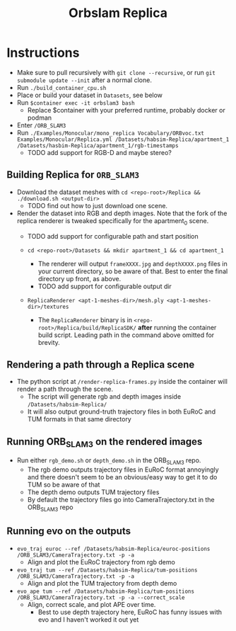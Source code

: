 #+title: Orbslam Replica
#+options: title:nil toc:nil

* Instructions
 + Make sure to pull recursively with ~git clone --recursive~, or run ~git submodule update --init~ after a normal clone.
 + Run ~./build_container_cpu.sh~
 + Place or build your dataset in ~Datasets~, see below
 + Run ~$container exec -it orbslam3 bash~
   + Replace $container with your preferred runtime, probably docker or podman
 + Enter ~/ORB_SLAM3~
 + Run ~./Examples/Monocular/mono_replica Vocabulary/ORBvoc.txt Examples/Monocular/Replica.yml /Datasets/habsim-Replica/apartment_1 /Datasets/hasbim-Replica/apartment_1/rgb-timestamps~
   + TODO add support for RGB-D and maybe stereo?

** Building Replica for ~ORB_SLAM3~
+ Download the dataset meshes with ~cd <repo-root>/Replica && ./download.sh <output-dir>~
  + TODO find out how to just download one scene.

+ Render the dataset into RGB and depth images. Note that the fork of the replica renderer is tweaked specifically for the apartment_0 scene.
  + TODO add support for configurable path and start position

  + ~cd <repo-root>/Datasets && mkdir apartment_1 && cd apartment_1~
    + The renderer will output ~frameXXXX.jpg~ and ~depthXXXX.png~ files in your current directory, so be aware of that. Best to enter the final directory up front, as above.
    + TODO add support for configurable output dir

  + ~ReplicaRenderer <apt-1-meshes-dir>/mesh.ply <apt-1-meshes-dir>/textures~
    + The ~ReplicaRenderer~ binary is in ~<repo-root>/Replica/build/ReplicaSDK/~ *after* running the container build script. Leading path in the command above omitted for brevity.

** Rendering a path through a Replica scene
+ The python script at ~/render-replica-frames.py~ inside the container will render a path through the scene.
  + The script will generate rgb and depth images inside ~/Datasets/habsim-Replica/~
  + It will also output ground-truth trajectory files in both EuRoC and TUM formats in that same directory

** Running ORB_SLAM3 on the rendered images
+ Run either ~rgb_demo.sh~ or ~depth_demo.sh~ in the ORB_SLAM3 repo.
  + The rgb demo outputs trajectory files in EuRoC format annoyingly and there doesn't seem to be an obvious/easy way to get it to do TUM so be aware of that
  + The depth demo outputs TUM trajectory files
  + By default the trajectory files go into CameraTrajectory.txt in the ORB_SLAM3 repo
** Running evo on the outputs
+ ~evo_traj euroc --ref /Datasets/habsim-Replica/euroc-positions /ORB_SLAM3/CameraTrajectory.txt -p -a~
  + Align and plot the EuRoC trajectory from rgb demo
+ ~evo_traj tum --ref /Datasets/habsim-Replica/tum-positions /ORB_SLAM3/CameraTrajectory.txt -p -a~
  + Align and plot the TUM trajectory from depth demo
+ ~evo_ape tum --ref /Datasets/habsim-Replica/tum-positions /ORB_SLAM3/CameraTrajectory.txt -p -a --correct_scale~
  + Align, correct scale, and plot APE over time.
    + Best to use depth trajectory here, EuRoC has funny issues with evo and I haven't worked it out yet
